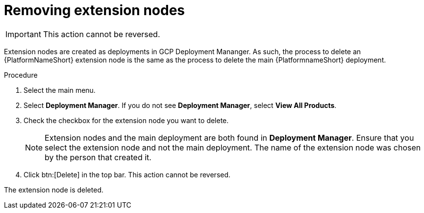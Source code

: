 :_mod-docs-content-type: PROCEDURE

[id="proc-gcp-delete-extension-nodes"]

= Removing extension nodes

[IMPORTANT]
====
This action cannot be reversed.
====

Extension nodes are created as deployments in GCP Deployment Mananger. As such, the process to delete an {PlatformNameShort} extension node is the same as the process to delete the main {PlatformnameShort} deployment.  

.Procedure
. Select the main menu.
. Select *Deployment Manager*.
If you do not see *Deployment Manager*, select *View All Products*.
. Check the checkbox for the extension node you want to delete.
+
[NOTE]
====
Extension nodes and the main deployment are both found in *Deployment Manager*. Ensure that you select the extension node and not the main deployment. The name of the extension node was chosen by the person that created it.
====
. Click btn:[Delete] in the top bar. 
This action cannot be reversed.

The extension node is deleted.